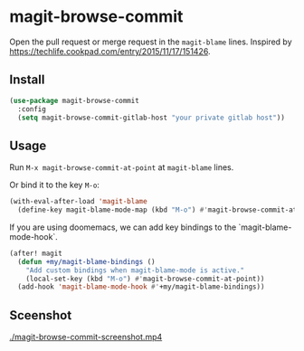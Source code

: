 * magit-browse-commit

Open the pull request or merge request in the =magit-blame= lines. Inspired by https://techlife.cookpad.com/entry/2015/11/17/151426.

** Install
#+begin_src emacs-lisp
(use-package magit-browse-commit
  :config
  (setq magit-browse-commit-gitlab-host "your private gitlab host"))
#+end_src

** Usage

Run =M-x magit-browse-commit-at-point= at =magit-blame= lines.


Or bind it to the key =M-o=:
#+begin_src emacs-lisp
(with-eval-after-load 'magit-blame
  (define-key magit-blame-mode-map (kbd "M-o") #'magit-browse-commit-at-point))
#+end_src


If you are using doomemacs, we can add key bindings to the `magit-blame-mode-hook`.
#+begin_src emacs-lisp
(after! magit
  (defun +my/magit-blame-bindings ()
    "Add custom bindings when magit-blame-mode is active."
    (local-set-key (kbd "M-o") #'magit-browse-commit-at-point))
  (add-hook 'magit-blame-mode-hook #'+my/magit-blame-bindings))
#+end_src

** Sceenshot
[[./magit-browse-commit-screenshot.mp4]]

